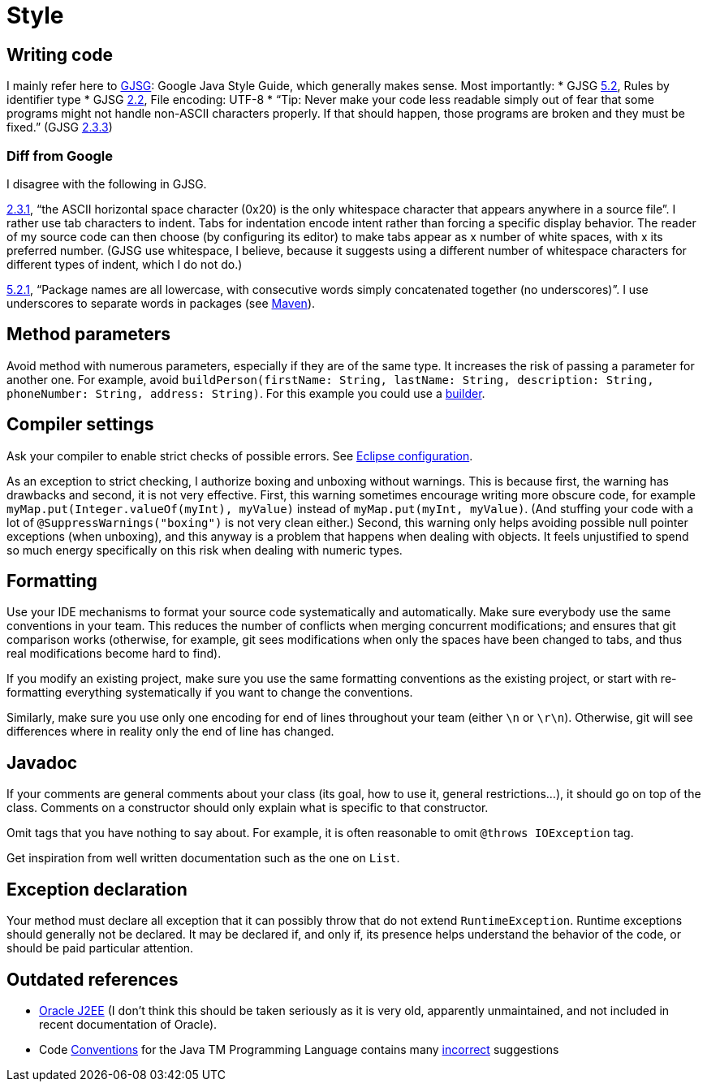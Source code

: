 = Style
//works around awesome_bot bug that used to be published at github.com/dkhamsing/awesome_bot/issues/182.
:emptyattribute:


== Writing code
I mainly refer here to http://google.github.io/styleguide/javaguide.html[GJSG]: Google Java Style Guide, which generally makes sense.
Most importantly:
* GJSG http://google.github.io/styleguide/javaguide.html#s5.2-specific-identifier-names[5.2], Rules by identifier type
* GJSG http://google.github.io/styleguide/javaguide.html#s2.2-file-encoding[2.2], File encoding: UTF-8
* “Tip: Never make your code less readable simply out of fear that some programs might not handle non-ASCII characters properly. If that should happen, those programs are broken and they must be fixed.” (GJSG http://google.github.io/styleguide/javaguide.html#s2.3.3-non-ascii-characters[2.3.3]{emptyattribute})

=== Diff from Google
I disagree with the following in GJSG.

http://google.github.io/styleguide/javaguide.html#s2.3.1-whitespace-characters[2.3.1], “the ASCII horizontal space character (0x20) is the only whitespace character that appears anywhere in a source file”. I rather use tab characters to indent. Tabs for indentation encode intent rather than forcing a specific display behavior. The reader of my source code can then choose (by configuring its editor) to make tabs appear as x number of white spaces, with x its preferred number. (GJSG use whitespace, I believe, because it suggests using a different number of whitespace characters for different types of indent, which I do not do.)

http://google.github.io/styleguide/javaguide.html#s5.2.1-package-names[5.2.1], “Package names are all lowercase, with consecutive words simply concatenated together (no underscores)”. I use underscores to separate words in packages (see https://github.com/oliviercailloux/java-course/blob/master/Best%20practices/Maven.adoc[Maven]).

== Method parameters
Avoid method with numerous parameters, especially if they are of the same type. It increases the risk of passing a parameter for another one. For example, avoid `buildPerson(firstName: String, lastName: String, description: String, phoneNumber: String, address: String)`.
For this example you could use a https://codereview.stackexchange.com/a/127509[builder].

== Compiler settings
Ask your compiler to enable strict checks of possible errors. See link:../Tools.adoc#Eclipse-strict[Eclipse configuration].

As an exception to strict checking, I authorize boxing and unboxing without warnings. This is because first, the warning has drawbacks and second, it is not very effective. First, this warning sometimes encourage writing more obscure code, for example `myMap.put(Integer.valueOf(myInt), myValue)` instead of `myMap.put(myInt, myValue)`. (And stuffing your code with a lot of `@SuppressWarnings("boxing")` is not very clean either.) Second, this warning only helps avoiding possible null pointer exceptions (when unboxing), and this anyway is a problem that happens when dealing with objects. It feels unjustified to spend so much energy specifically on this risk when dealing with numeric types.

== Formatting
Use your IDE mechanisms to format your source code systematically and automatically. Make sure everybody use the same conventions in your team. This reduces the number of conflicts when merging concurrent modifications; and ensures that git comparison works (otherwise, for example, git sees modifications when only the spaces have been changed to tabs, and thus real modifications become hard to find).

If you modify an existing project, make sure you use the same formatting conventions as the existing project, or start with re-formatting everything systematically if you want to change the conventions.

Similarly, make sure you use only one encoding for end of lines throughout your team (either `\n` or `\r\n`). Otherwise, git will see differences where in reality only the end of line has changed.

== Javadoc
If your comments are general comments about your class (its goal, how to use it, general restrictions…), it should go on top of the class. Comments on a constructor should only explain what is specific to that constructor.

Omit tags that you have nothing to say about. For example, it is often reasonable to omit `@throws IOException` tag.

Get inspiration from well written documentation such as the one on `List`.

== Exception declaration
Your method must declare all exception that it can possibly throw that do not extend `RuntimeException`. Runtime exceptions should generally not be declared. It may be declared if, and only if, its presence helps understand the behavior of the code, or should be paid particular attention.

== Outdated references
* https://www.oracle.com/technetwork/java/namingconventions-139351.html[Oracle J2EE] (I don’t think this should be taken seriously as it is very old, apparently unmaintained, and not included in recent documentation of Oracle).
* Code https://www.oracle.com/technetwork/java/javase/documentation/codeconvtoc-136057.html[Conventions] for the Java TM Programming Language contains many https://www.javacodegeeks.com/2012/10/java-coding-conventions-considered-harmful.html[incorrect] suggestions

